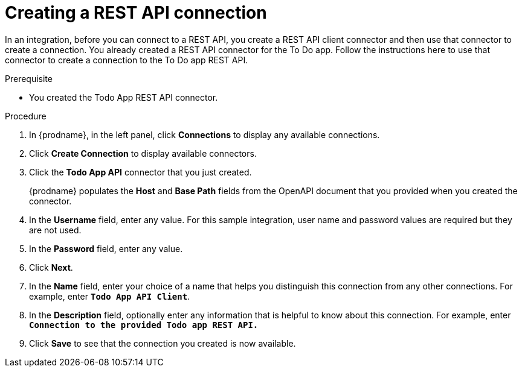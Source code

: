 // Module included in the following assemblies:
// as_amq2api-intro.adoc

[id='amq2api-create-rest-api-connection_{context}']
= Creating a REST API connection

In an integration, before you can connect to a REST API, you create a REST API 
client connector and then use that connector to create a connection. 
You already created a REST API connector for the To Do app. Follow the 
instructions here to use that connector to create a connection to the 
To Do app REST API. 

.Prerequisite
* You created the Todo App REST API connector. 

.Procedure

. In {prodname}, in the left panel, click *Connections* to
display any available connections.
. Click *Create Connection* to display
available connectors.
. Click the *Todo App API* connector that you just created.
+
{prodname} populates the *Host* and *Base Path* fields from the
OpenAPI document that you provided when you created the connector.
. In the *Username* field, enter any value. For this sample integration,
user name and password values are required but they are not used.
. In the *Password* field, enter any value. 
. Click *Next*.
. In the *Name* field, enter your choice of a name that
helps you distinguish this connection from any other connections.
For example, enter `*Todo App API Client*`.
. In the *Description* field, optionally enter any information that
is helpful to know about this connection. For example, enter
`*Connection to the provided Todo app REST API.*`
. Click *Save* to see that the connection you
created is now available.
